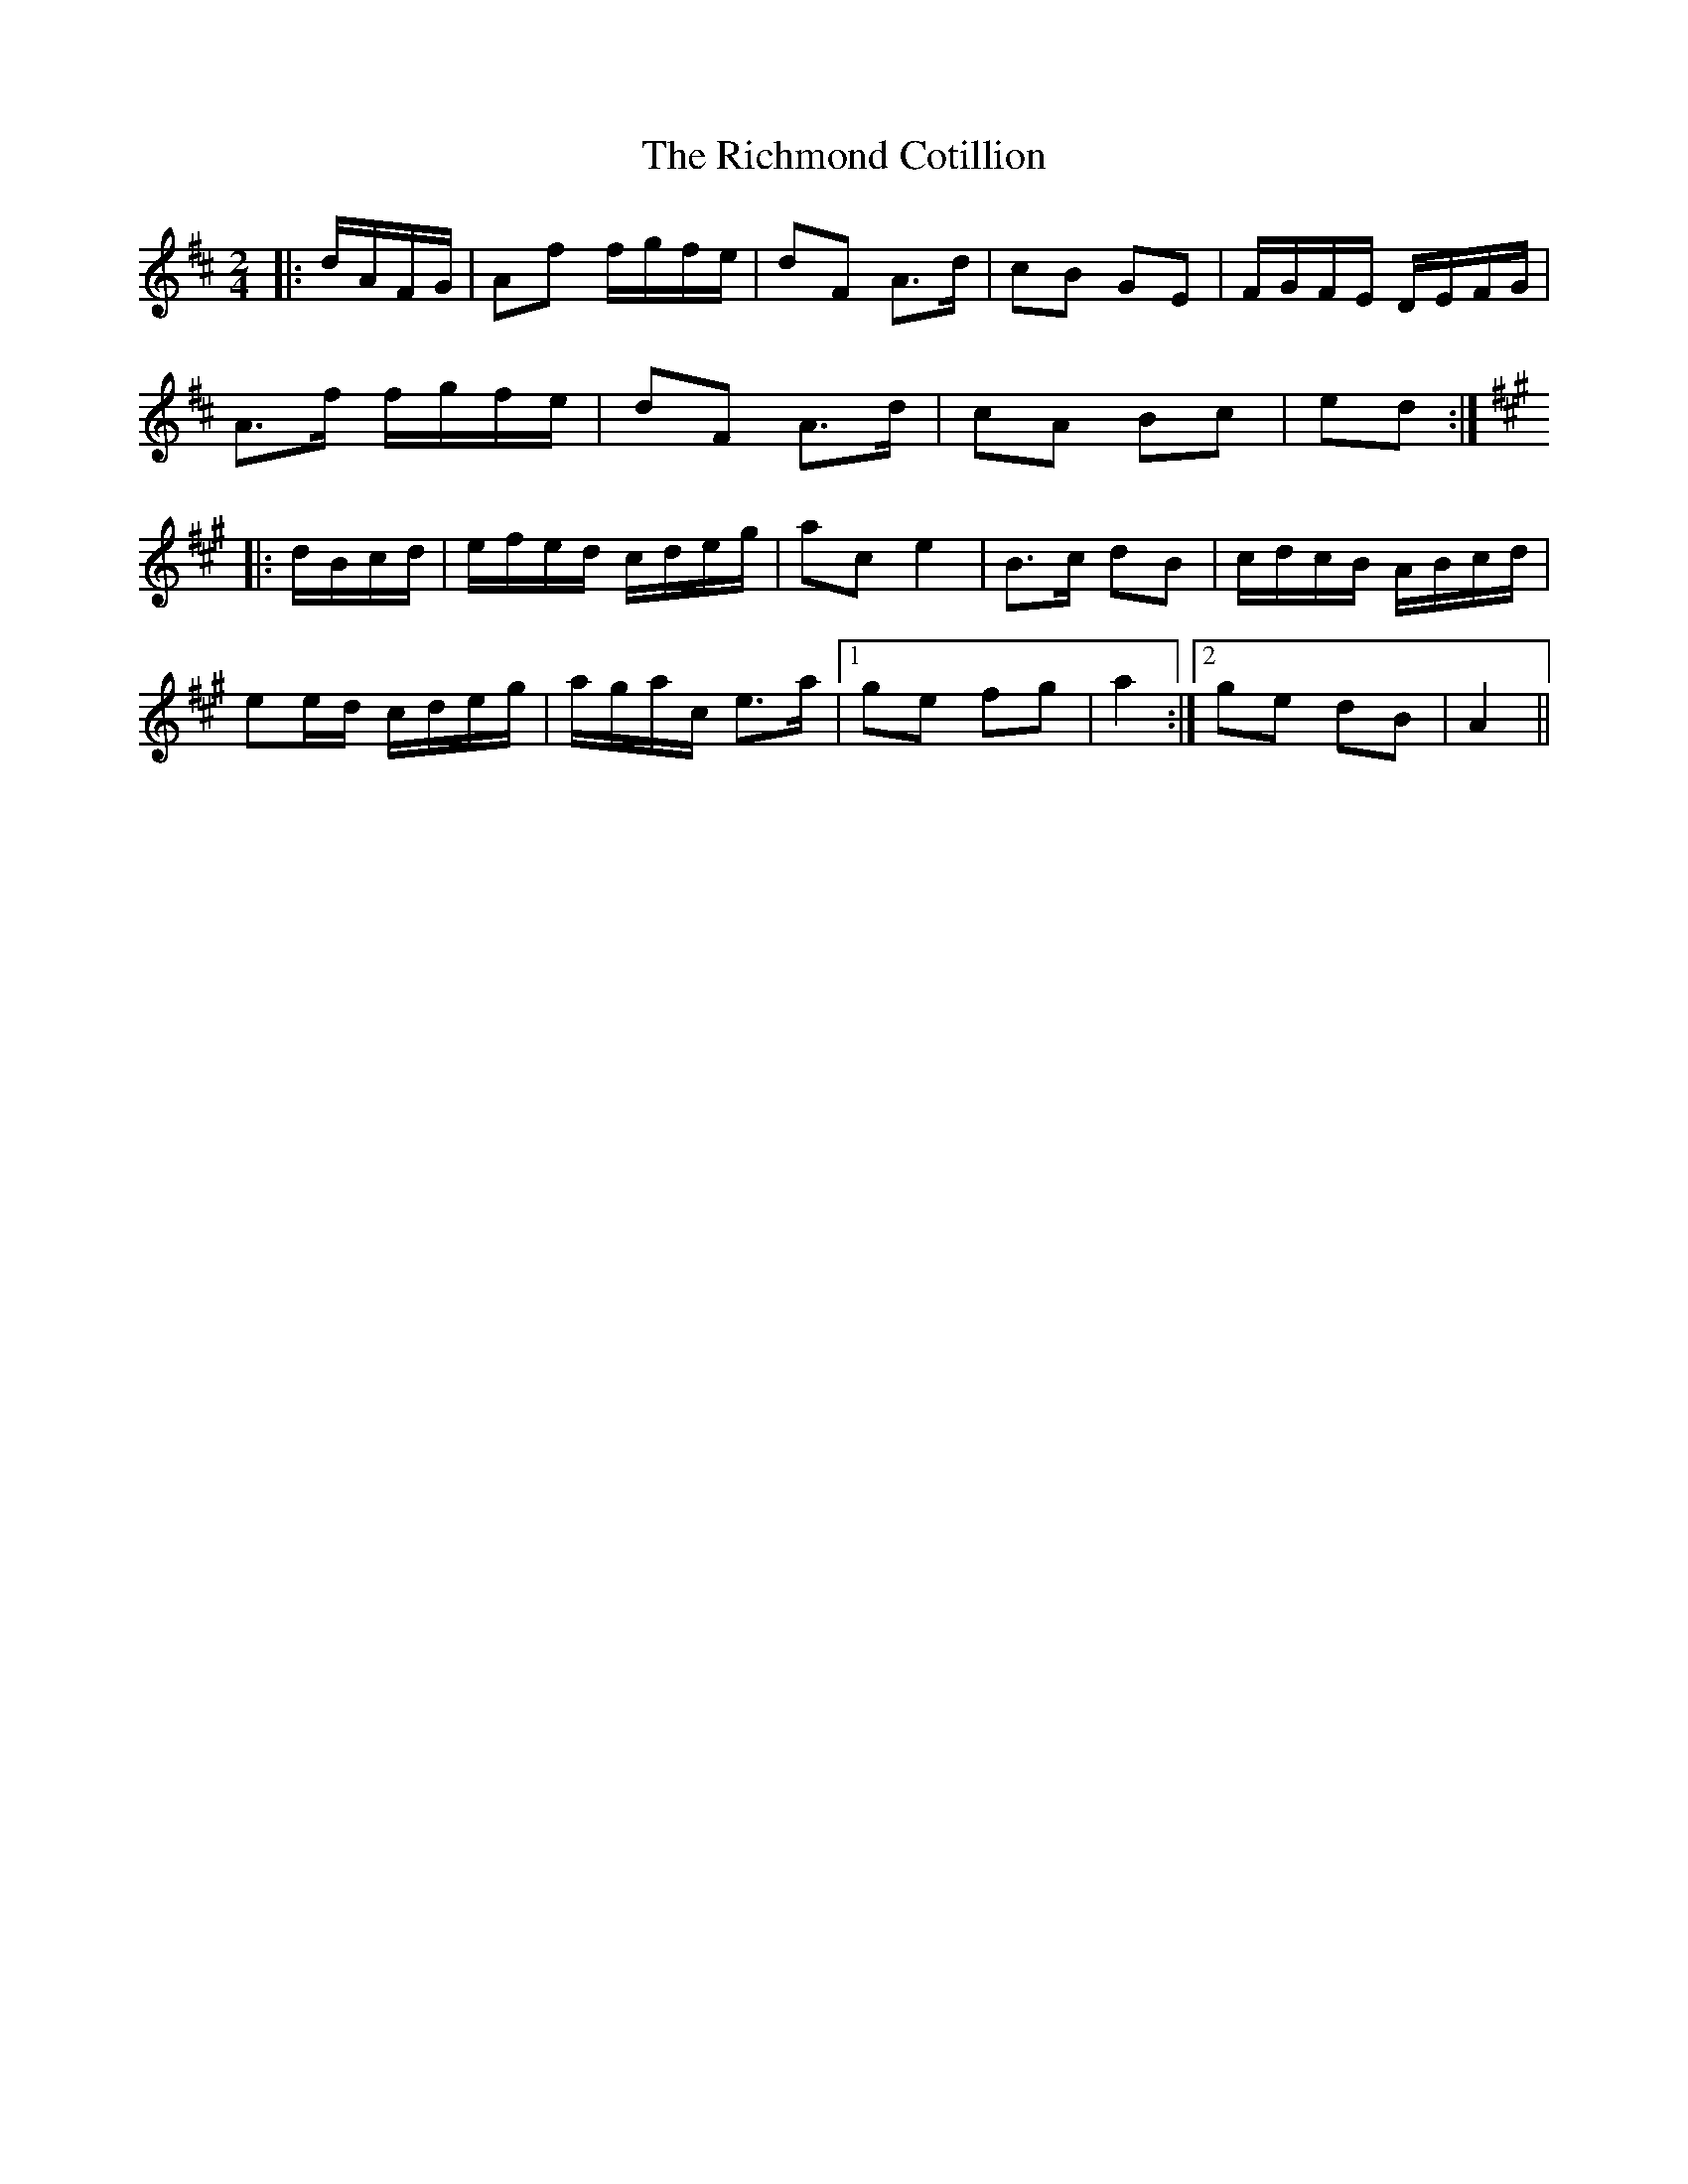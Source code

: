 X: 34427
T: Richmond Cotillion, The
R: reel
M: 4/4
K: Dmajor
M:2/4
|:d/A/F/G/|Af f/g/f/e/|dF A>d|cB GE|F/G/F/E/ D/E/F/G/|
A>f f/g/f/e/|dF A>d|cA Bc|ed:|
K: A Major
|:d/B/c/d/|e/f/e/d/ c/d/e/g/|ac e2|B>c dB|c/d/c/B/ A/B/c/d/|
ee/d/ c/d/e/g/|a/g/a/c/ e>a|1 ge fg|a2:|2 ge dB|A2||

